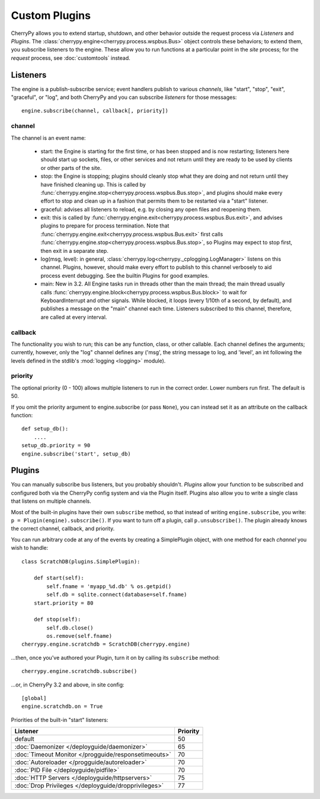 **************
Custom Plugins
**************

CherryPy allows you to extend startup, shutdown, and other behavior outside the
request process via *Listeners* and *Plugins*. The
:class:`cherrypy.engine<cherrypy.process.wspbus.Bus>` object controls
these behaviors; to extend them, you subscribe listeners to the engine.
These allow you to run functions at a particular point in the
*site* process; for the *request* process, see :doc:`customtools` instead.

Listeners
=========

The engine is a publish-subscribe service; event handlers publish to various
*channels*, like "start", "stop", "exit", "graceful", or "log", and both
CherryPy and you can subscribe *listeners* for those messages::

    engine.subscribe(channel, callback[, priority])

channel
-------

The channel is an event name:

 * start: the Engine is starting for the first time, or has been stopped and is
   now restarting; listeners here should start up sockets, files, or other
   services and not return until they are ready to be used by clients or
   other parts of the site.
 * stop: the Engine is stopping; plugins should cleanly stop what they are
   doing and not return until they have finished cleaning up. This is called
   by :func:`cherrypy.engine.stop<cherrypy.process.wspbus.Bus.stop>`, and
   plugins should make every effort to stop and clean up in a fashion that
   permits them to be restarted via a "start" listener.
 * graceful: advises all listeners to reload, e.g. by closing any open files
   and reopening them.
 * exit: this is called by
   :func:`cherrypy.engine.exit<cherrypy.process.wspbus.Bus.exit>`,
   and advises plugins to prepare for process termination. Note that
   :func:`cherrypy.engine.exit<cherrypy.process.wspbus.Bus.exit>` first calls
   :func:`cherrypy.engine.stop<cherrypy.process.wspbus.Bus.stop>`, so Plugins
   may expect to stop first, then exit in a separate step.
 * log(msg, level): in general, :class:`cherrypy.log<cherrypy._cplogging.LogManager>`
   listens on this channel. Plugins, however, should make every effort to
   publish to this channel verbosely to aid process event debugging. See the
   builtin Plugins for good examples.
 * main: New in 3.2. All Engine tasks run in threads other than the main thread;
   the main thread usually calls
   :func:`cherrypy.engine.block<cherrypy.process.wspbus.Bus.block>` to wait
   for KeyboardInterrupt and other signals. While blocked, it loops
   (every 1/10th of a second, by default), and publishes a message on the
   "main" channel each time. Listeners subscribed to this channel, therefore,
   are called at every interval.

callback
--------

The functionality you wish to run; this can be any function, class, or other
callable. Each channel defines the arguments; currently, however, only the "log"
channel defines any ('msg', the string message to log, and 'level', an int
following the levels defined in the stdlib's :mod:`logging <logging>` module).

priority
--------

The optional priority (0 - 100) allows multiple listeners to run in the correct
order. Lower numbers run first. The default is 50.

If you omit the priority argument to engine.subscribe (or pass ``None``),
you can instead set it as an attribute on the callback function::

    def setup_db():
        ....
    setup_db.priority = 90
    engine.subscribe('start', setup_db)


Plugins
=======

You can manually subscribe bus listeners, but you probably shouldn't.
*Plugins* allow your function to be subscribed and configured both
via the CherryPy config system and via the Plugin itself. Plugins also allow
you to write a single class that listens on multiple channels.

Most of the built-in plugins have their own ``subscribe`` method,
so that instead of writing ``engine.subscribe``, you write:
``p = Plugin(engine).subscribe()``. If you want to turn off a plugin,
call ``p.unsubscribe()``. The plugin already knows the correct channel,
callback, and priority.

You can run arbitrary code at any of the events by creating a
SimplePlugin object, with one method for each *channel* you wish to handle::

    class ScratchDB(plugins.SimplePlugin):
        
        def start(self):
            self.fname = 'myapp_%d.db' % os.getpid()
            self.db = sqlite.connect(database=self.fname)
        start.priority = 80
        
        def stop(self):
            self.db.close()
            os.remove(self.fname)
    cherrypy.engine.scratchdb = ScratchDB(cherrypy.engine)

...then, once you've authored your Plugin, turn it on by calling its
``subscribe`` method::

    cherrypy.engine.scratchdb.subscribe()

...or, in CherryPy 3.2 and above, in site config::

    [global]
    engine.scratchdb.on = True


Priorities of the built-in "start" listeners:

=====================================================  ================
 Listener                                              Priority        
=====================================================  ================
 default                                               50              
 :doc:`Daemonizer </deployguide/daemonizer>`           65              
 :doc:`Timeout Monitor </progguide/responsetimeouts>`  70              
 :doc:`Autoreloader </progguide/autoreloader>`         70              
 :doc:`PID File </deployguide/pidfile>`                70              
 :doc:`HTTP Servers </deployguide/httpservers>`        75              
 :doc:`Drop Privileges </deployguide/dropprivileges>`  77              
=====================================================  ================

